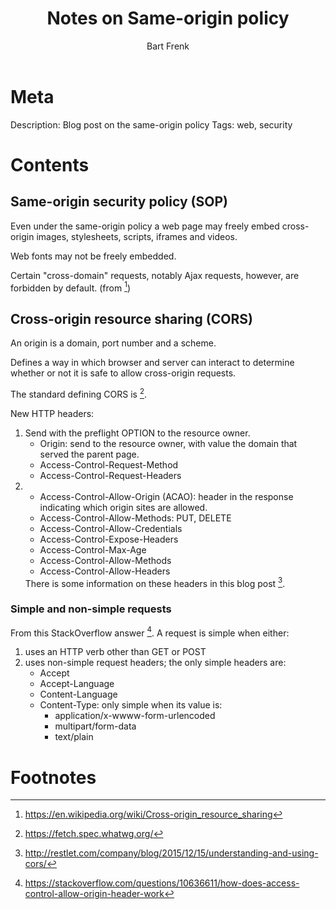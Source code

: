 #+TITLE: Notes on Same-origin policy
#+AUTHOR: Bart Frenk

* Meta
  Description: Blog post on the same-origin policy
  Tags: web, security
* Contents
** Same-origin security policy (SOP)
   Even under the same-origin policy a web page may freely embed cross-origin
   images, stylesheets, scripts, iframes and videos.
   
   Web fonts may not be freely embedded.

   Certain "cross-domain" requests, notably Ajax requests, however, are
   forbidden by default. (from [1])
** Cross-origin resource sharing (CORS)
   An origin is a domain, port number and a scheme.

   Defines a way in which browser and server can interact to determine whether
   or not it is safe to allow cross-origin requests.

   The standard defining CORS is [3].
   
   New HTTP headers:
   1. Send with the preflight OPTION to the resource owner.
      - Origin: send to the resource owner, with value the domain that served
        the parent page.
      - Access-Control-Request-Method
      - Access-Control-Request-Headers
   2. 
      - Access-Control-Allow-Origin (ACAO): header in the response indicating
        which origin sites are allowed.
      - Access-Control-Allow-Methods: PUT, DELETE
      - Access-Control-Allow-Credentials
      - Access-Control-Expose-Headers
      - Access-Control-Max-Age
      - Access-Control-Allow-Methods
      - Access-Control-Allow-Headers

    There is some information on these headers in this blog post [5].

*** Simple and non-simple requests
    From this StackOverflow answer [4]. A request is simple when either:
    1. uses an HTTP verb other than GET or POST
    2. uses non-simple request headers; the only simple headers are:
       - Accept
       - Accept-Language
       - Content-Language
       - Content-Type: only simple when its value is:
         - application/x-wwww-form-urlencoded
         - multipart/form-data
         - text/plain

* Footnotes
[1] https://en.wikipedia.org/wiki/Cross-origin_resource_sharing
[2] https://annevankesteren.nl/2015/02/same-origin-policy
[3] https://fetch.spec.whatwg.org/
[4] https://stackoverflow.com/questions/10636611/how-does-access-control-allow-origin-header-work
[5] http://restlet.com/company/blog/2015/12/15/understanding-and-using-cors/
